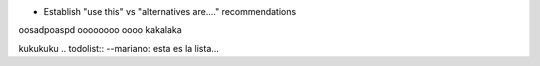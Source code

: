 * Establish "use this" vs "alternatives are...." recommendations
oosadpoaspd
oooooooo
oooo
kakalaka

kukukuku
.. todolist::
--mariano: esta es la lista...
